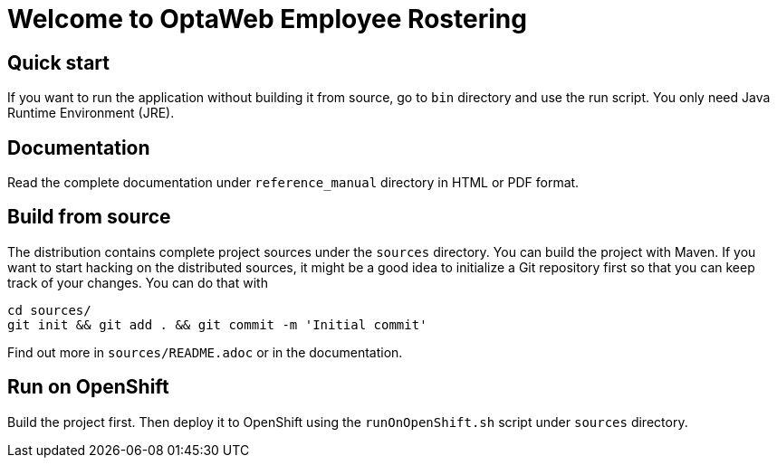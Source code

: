 = Welcome to OptaWeb Employee Rostering

== Quick start

If you want to run the application without building it from source, go to `bin` directory and use the run script.
You only need Java Runtime Environment (JRE).

== Documentation

Read the complete documentation under `reference_manual` directory in HTML or PDF format.

== Build from source

The distribution contains complete project sources under the `sources` directory.
You can build the project with Maven.
If you want to start hacking on the distributed sources,
it might be a good idea to initialize a Git repository first so that you can keep track of your changes.
You can do that with

----
cd sources/
git init && git add . && git commit -m 'Initial commit'
----

Find out more in `sources/README.adoc` or in the documentation.

== Run on OpenShift

Build the project first.
Then deploy it to OpenShift using the `runOnOpenShift.sh` script under `sources` directory.
